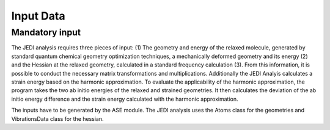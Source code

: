 ===========
Input Data
===========

Mandatory input
---------------

The JEDI analysis requires three pieces of input: (1) The geometry and energy of the relaxed
molecule, generated by standard quantum chemical geometry optimization techniques, a mechanically deformed geometry and its energy 
(2) and the Hessian at the relaxed geometry, calculated in a standard frequency calculation (3). From this information, it is possible to conduct
the necessary matrix transformations and multiplications. Additionally the JEDI Analyis calculates a 
strain energy based on the harmonic approximation. To evaluate the applicability of the harmonic approximation, the program 
takes the two ab initio energies of the relaxed and strained geometries. It then calculates the deviation of the ab initio energy difference
and the strain energy calculated with the harmonic approximation. 

The inputs have to be generated by the ASE module. The JEDI analysis uses the Atoms class for the geometries and VibrationsData class for the hessian. 

